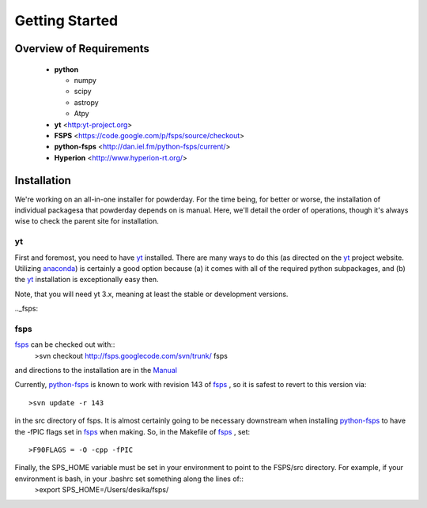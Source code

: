 Getting Started
**********

Overview of Requirements
============

	* **python**

	  * numpy
	  * scipy
	  * astropy
	  * Atpy
	  
	* **yt** <http:yt-project.org>
	* **FSPS** <https://code.google.com/p/fsps/source/checkout>
	* **python-fsps** <http://dan.iel.fm/python-fsps/current/>
	* **Hyperion** <http://www.hyperion-rt.org/>

	  
Installation
============

We're working on an all-in-one installer for powderday.  For the time
being, for better or worse, the installation of individual packagesa
that powderday depends on is manual. Here, we'll detail the order of
operations, though it's always wise to check the parent site for
installation.

.. _yt:

yt
--------------

First and foremost, you need to have `yt <http://yt-project.org>`_
installed.  There are many ways to do this (as directed on the `yt
<http://yt-project.org>`_ project website.  Utilizing `anaconda
<https://store.continuum.io/>`_) is certainly a good option
because (a) it comes with all of the required python subpackages,
and (b) the `yt <http://yt-project.org>`_ installation is
exceptionally easy then.

Note, that you will need yt 3.x, meaning at least the stable or
development versions.

.._fsps:

fsps
--------------

`fsps <https://code.google.com/p/fsps/source/checkout>`_ can be checked out with::
  >svn checkout http://fsps.googlecode.com/svn/trunk/ fsps

and directions to the installation are in the `Manual <https://www.cfa.harvard.edu/~cconroy/ FSPS_files/MANUAL.pdf>`_

Currently, `python-fsps
<http://dan.iel.fm/python-fsps/current/installation/>`_ is known to
work with revision 143 of `fsps
<https://code.google.com/p/fsps/source/checkout>`_ , so it is safest
to revert to this version via::
  >svn update -r 143
in the src directory of fsps.  It is almost certainly going to be necessary downstream when installing  `python-fsps
<http://dan.iel.fm/python-fsps/current/installation/>`_ to have the -fPIC flags set in `fsps <https://code.google.com/p/fsps/source/checkout>`_ when making.  So, in the Makefile of `fsps <https://code.google.com/p/fsps/source/checkout>`_ , set::
  >F90FLAGS = -O -cpp -fPIC

Finally, the SPS_HOME variable must be set in your environment to point to the FSPS/src directory.  For example, if your environment is bash, in your .bashrc set something along the lines of::
  >export SPS\_HOME=/Users/desika/fsps/

  

